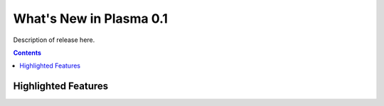 ***************************
  What's New in Plasma 0.1
***************************

Description of release here.

.. contents::


Highlighted Features
====================
